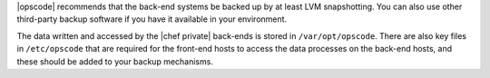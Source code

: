 .. The contents of this file may be included in multiple topics.
.. This file should not be changed in a way that hinders its ability to appear in multiple documentation sets.


|opscode| recommends that the back-end systems be backed up by at least LVM snapshotting. You can also use other third-party backup software if you have it available in your environment.

The data written and accessed by the |chef private| back-ends is stored in ``/var/opt/opscode``. There are also key files in ``/etc/opscode`` that are required for the front-end hosts to access the data processes on the back-end hosts, and these should be added to your backup mechanisms.
